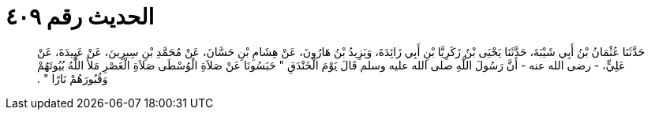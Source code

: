 
= الحديث رقم ٤٠٩

[quote.hadith]
حَدَّثَنَا عُثْمَانُ بْنُ أَبِي شَيْبَةَ، حَدَّثَنَا يَحْيَى بْنُ زَكَرِيَّا بْنِ أَبِي زَائِدَةَ، وَيَزِيدُ بْنُ هَارُونَ، عَنْ هِشَامِ بْنِ حَسَّانَ، عَنْ مُحَمَّدِ بْنِ سِيرِينَ، عَنْ عَبِيدَةَ، عَنْ عَلِيٍّ، - رضى الله عنه - أَنَّ رَسُولَ اللَّهِ صلى الله عليه وسلم قَالَ يَوْمَ الْخَنْدَقِ ‏"‏ حَبَسُونَا عَنْ صَلاَةِ الْوُسْطَى صَلاَةِ الْعَصْرِ مَلأَ اللَّهُ بُيُوتَهُمْ وَقُبُورَهُمْ نَارًا ‏"‏ ‏.‏